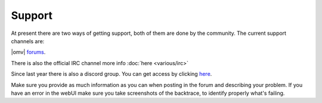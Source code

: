 Support
=======

At present there are two ways of getting support, both of them are done by the
community. The current support channels are:

|omv| `forums <http://forums.openmediavault.org/>`_.

There is also the official IRC channel more info :doc:`here <various/irc>`

Since last year there is also a discord group. You can get access by clicking
`here <https://discord.gg/ZjknBdg>`_.

Make sure you provide as much information as you can when posting in the forum
and describing your problem. If you have an error in the webUI make sure you
take screenshots of the backtrace, to identify properly what's failing.
